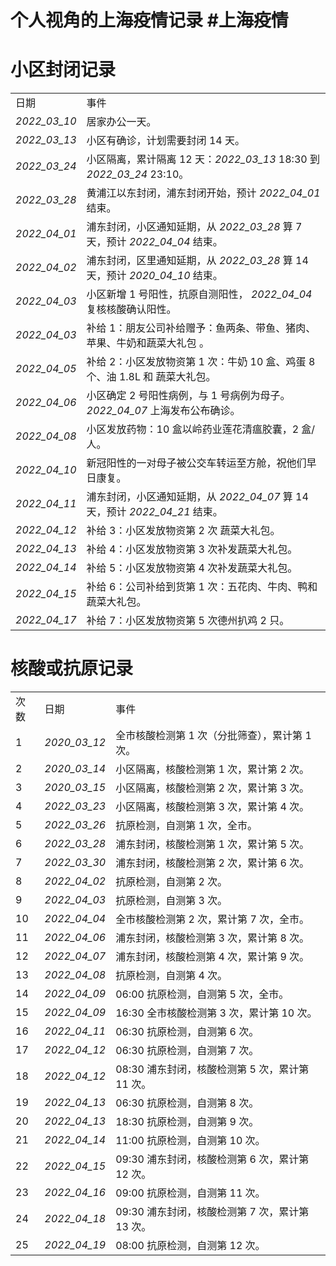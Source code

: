 * 个人视角的上海疫情记录 #上海疫情
* 小区封闭记录
| 日期           | 事件                                                                           |
| [[2022_03_10]] | 居家办公一天。                                                                 |
| [[2022_03_13]] | 小区有确诊，计划需要封闭 14 天。                                               |
| [[2022_03_24]] | 小区隔离，累计隔离 12 天：[[2022_03_13]] 18:30 到 [[2022_03_24]] 23:10。       |
| [[2022_03_28]] | 黄浦江以东封闭，浦东封闭开始，预计 [[2022_04_01]] 结束。                       |
| [[2022_04_01]] | 浦东封闭，小区通知延期，从 [[2022_03_28]] 算 7 天，预计 [[2022_04_04]] 结束。  |
| [[2022_04_02]] | 浦东封闭，区里通知延期，从 [[2022_03_28]] 算 14 天，预计 [[2020_04_10]] 结束。 |
| [[2022_04_03]] | 小区新增 1 号阳性，抗原自测阳性， [[2022_04_04]] 复核核酸确认阳性。            |
| [[2022_04_03]] | 补给 1：朋友公司补给赠予：鱼两条、带鱼、猪肉、苹果、牛奶和蔬菜大礼包     。    |
| [[2022_04_05]] | 补给 2：小区发放物资第 1 次：牛奶 10 盒、鸡蛋 8 个、油 1.8L 和 蔬菜大礼包。    |
| [[2022_04_06]] | 小区确定 2 号阳性病例，与 1 号病例为母子。 [[2022_04_07]] 上海发布公布确诊。   |
| [[2022_04_08]] | 小区发放药物：10 盒以岭药业莲花清瘟胶囊，2 盒/人。                             |
| [[2022_04_10]] | 新冠阳性的一对母子被公交车转运至方舱，祝他们早日康复。                         |
| [[2022_04_11]] | 浦东封闭，小区通知延期，从 [[2022_04_07]] 算 14 天，预计 [[2022_04_21]] 结束。 |
| [[2022_04_12]] | 补给 3：小区发放物资第 2 次 蔬菜大礼包。                                       |
| [[2022_04_13]] | 补给 4：小区发放物资第 3 次补发蔬菜大礼包。                                    |
| [[2022_04_14]] | 补给 5：小区发放物资第 4 次补发蔬菜大礼包。                                    |
| [[2022_04_15]] | 补给 6：公司补给到货第 1 次：五花肉、牛肉、鸭和蔬菜大礼包。                    |
| [[2022_04_17]] | 补给 7：小区发放物资第 5 次德州扒鸡 2 只。                                     |
* 核酸或抗原记录
| 次数 | 日期           | 事件                                            |
| 1    | [[2020_03_12]] | 全市核酸检测第 1 次（分批筛查），累计第 1 次。  |
| 2    | [[2020_03_14]] | 小区隔离，核酸检测第 1 次，累计第 2 次。        |
| 3    | [[2020_03_15]] | 小区隔离，核酸检测第 2 次，累计第 3 次。        |
| 4    | [[2022_03_23]] | 小区隔离，核酸检测第 3 次，累计第 4 次。        |
| 5    | [[2022_03_26]] | 抗原检测，自测第 1 次，全市。                   |
| 6    | [[2022_03_28]] | 浦东封闭，核酸检测第 1 次，累计第 5 次。        |
| 7    | [[2022_03_30]] | 浦东封闭，核酸检测第 2 次，累计第 6 次。        |
| 8    | [[2022_04_02]] | 抗原检测，自测第 2 次。                         |
| 9    | [[2022_04_03]] | 抗原检测，自测第 3 次。                         |
| 10   | [[2022_04_04]] | 全市核酸检测第 2 次，累计第 7 次，全市。        |
| 11   | [[2022_04_06]] | 浦东封闭，核酸检测第 3 次，累计第 8 次。        |
| 12   | [[2022_04_07]] | 浦东封闭，核酸检测第 4 次，累计第 9 次。        |
| 13   | [[2022_04_08]] | 抗原检测，自测第 4 次。                         |
| 14   | [[2022_04_09]] | 06:00 抗原检测，自测第 5 次，全市。             |
| 15   | [[2022_04_09]] | 16:30 全市核酸检测第 3 次，累计第 10 次。       |
| 16   | [[2022_04_11]] | 06:30 抗原检测，自测第 6 次。                   |
| 17   | [[2022_04_12]] | 06:30 抗原检测，自测第 7 次。                   |
| 18   | [[2022_04_12]] | 08:30 浦东封闭，核酸检测第 5 次，累计第 11 次。 |
| 19   | [[2022_04_13]] | 06:30 抗原检测，自测第 8 次。                   |
| 20   | [[2022_04_13]] | 18:30 抗原检测，自测第 9 次。                   |
| 21   | [[2022_04_14]] | 11:00 抗原检测，自测第 10 次。                  |
| 22   | [[2022_04_15]] | 09:30 浦东封闭，核酸检测第 6 次，累计第 12 次。 |
| 23   | [[2022_04_16]] | 09:00 抗原检测，自测第 11 次。                  |
| 24   | [[2022_04_18]] | 09:30 浦东封闭，核酸检测第 7 次，累计第 13 次。 |
| 25   | [[2022_04_19]] | 08:00 抗原检测，自测第 12 次。                  |
